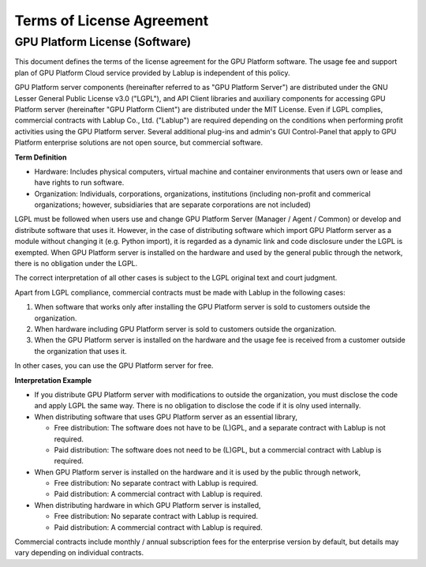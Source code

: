 ==========================
Terms of License Agreement
==========================

GPU Platform License (Software)
-----------------------------

This document defines the terms of the license agreement for the GPU Platform
software. The usage fee and support plan of GPU Platform Cloud service provided by
Lablup is independent of this policy.

GPU Platform server components (hereinafter referred to as "GPU Platform Server")
are distributed under the GNU Lesser General Public License v3.0 ("LGPL"), and
API Client libraries and auxiliary components for accessing GPU Platform server
(hereinafter "GPU Platform Client") are distributed under the MIT License. Even if
LGPL complies, commercial contracts with Lablup Co., Ltd. ("Lablup") are
required depending on the conditions when performing profit activities using the
GPU Platform server. Several additional plug-ins and admin's GUI Control-Panel
that apply to GPU Platform enterprise solutions are not open source, but
commercial software.

**Term Definition**

- Hardware: Includes physical computers, virtual machine and container
  environments that users own or lease and have rights to run software.
- Organization: Individuals, corporations, organizations, institutions
  (including non-profit and commerical organizations; however, subsidiaries that
  are separate corporations are not included)

LGPL must be followed when users use and change GPU Platform Server (Manager /
Agent / Common) or develop and distribute software that uses it. However, in the
case of distributing software which import GPU Platform server as a module without
changing it (e.g. Python import), it is regarded as a dynamic link and code
disclosure under the LGPL is exempted. When GPU Platform server is installed on
the hardware and used by the general public through the network, there is no
obligation under the LGPL.

The correct interpretation of all other cases is subject to the LGPL original
text and court judgment.

Apart from LGPL compliance, commercial contracts must be made with Lablup in
the following cases:

#. When software that works only after installing the GPU Platform server is sold
   to customers outside the organization.
#. When hardware including GPU Platform server is sold to customers outside the
   organization.
#. When the GPU Platform server is installed on the hardware and the usage fee is
   received from a customer outside the organization that uses it.

In other cases, you can use the GPU Platform server for free.

**Interpretation Example**

- If you distribute GPU Platform server with modifications to outside the
  organization, you must disclose the code and apply LGPL the same way. There is
  no obligation to disclose the code if it is olny used internally.
- When distributing software that uses GPU Platform server as an essential library,

  - Free distribution: The software does not have to be (L)GPL, and a separate
    contract with Lablup is not required.
  - Paid distribution: The software does not need to be (L)GPL, but a commercial
    contract with Lablup is required.

- When GPU Platform server is installed on the hardware and it is used by the
  public through network,

  - Free distribution: No separate contract with Lablup is required.
  - Paid distribution: A commercial contract with Lablup is required.

- When distributing hardware in which GPU Platform server is installed,

  - Free distribution: No separate contract with Lablup is required.
  - Paid distribution: A commercial contract with Lablup is required.

Commercial contracts include monthly / annual subscription fees for the
enterprise version by default, but details may vary depending on individual
contracts.

.. Users of the open-source version can also purchase maintenance and
.. support plans separately.
